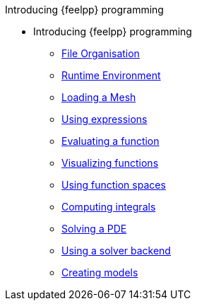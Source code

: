 .Introducing {feelpp} programming
* Introducing {feelpp} programming
** xref:01-OutputDirectories.adoc[File Organisation]
** xref:02-SettingUpEnvironment.adoc[Runtime Environment]
** xref:03-LoadingMesh.adoc[Loading a Mesh]
** xref:04-UsingExpressions.adoc[Using expressions]
** xref:05-EvaluatingFunctions.adoc[Evaluating a function]
** xref:06-VisualizingFunctions.adoc[Visualizing functions]
** xref:07-SpaceElements.adoc[Using function spaces]
** xref:08-ComputingIntegrals.adoc[Computing integrals]
** xref:11-SolveAnEquation.adoc[Solving a PDE]
** xref:09-UsingBackend.adoc[Using a solver backend]
** xref:12-CreateModels.adoc[Creating models]
